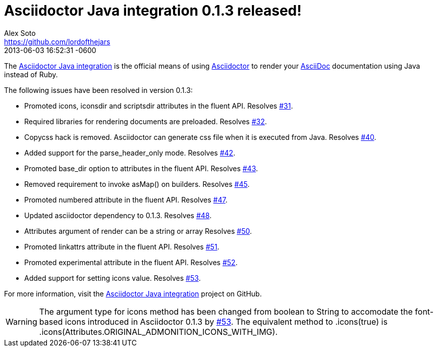 = Asciidoctor Java integration 0.1.3 released!
Alex Soto <https://github.com/lordofthejars>
2013-06-03
:revdate: 2013-06-03 16:52:31 -0600
:page-tags: [release, plugin]
:repo-ref: https://github.com/asciidoctor/asciidoctor-java-integration
:repo-link: https://github.com/asciidoctor/asciidoctor-java-integration[Asciidoctor Java integration]
:asciidoc-ref: http://asciidoc.org
:asciidoctor-ref: http://asciidoctor.org
:asciidoctor-java-integration: https://github.com/asciidoctor/asciidoctor-java-integration
:issue-ref: https://github.com/asciidoctor/asciidoctor-java-integration/issues

The {repo-ref}[Asciidoctor Java integration] is the official means of using {asciidoctor-ref}[Asciidoctor] to render your {asciidoc-ref}[AsciiDoc] documentation using Java instead of Ruby.

The following issues have been resolved in version 0.1.3:

* Promoted +icons+, +iconsdir+ and +scriptsdir+ attributes in the fluent API.
  Resolves {issue-ref}/31[#31].

* Required libraries for rendering documents are preloaded.
  Resolves {issue-ref}/32[#32].

* Copycss hack is removed. Asciidoctor can generate css file when it is executed from Java.
  Resolves {issue-ref}/40[#40].

* Added support for the +parse_header_only+ mode.
  Resolves {issue-ref}/42[#42].

* Promoted +base_dir+ option to attributes in the fluent API.
  Resolves {issue-ref}/43[#43].

* Removed requirement to invoke asMap() on builders.
  Resolves {issue-ref}/45[#45].

* Promoted +numbered+ attribute in the fluent API.
  Resolves {issue-ref}/47[#47].

* Updated asciidoctor dependency to 0.1.3.
  Resolves {issue-ref}/48[#48].

* Attributes argument of render can be a string or array
  Resolves {issue-ref}/50[#50].

* Promoted +linkattrs+ attribute in the fluent API.
  Resolves {issue-ref}/51[#51].

* Promoted +experimental+ attribute in the fluent API.
  Resolves {issue-ref}/52[#52].

* Added support for setting +icons+ value.
  Resolves {issue-ref}/53[#53].

For more information, visit the {repo-link} project on GitHub.

WARNING: The argument type for +icons+ method has been changed from +boolean+ to +String+ to accomodate the font-based icons introduced in Asciidoctor 0.1.3 by {issue-ref}/53[#53].
The equivalent method to +.icons(true)+ is +.icons(Attributes.ORIGINAL_ADMONITION_ICONS_WITH_IMG)+.
